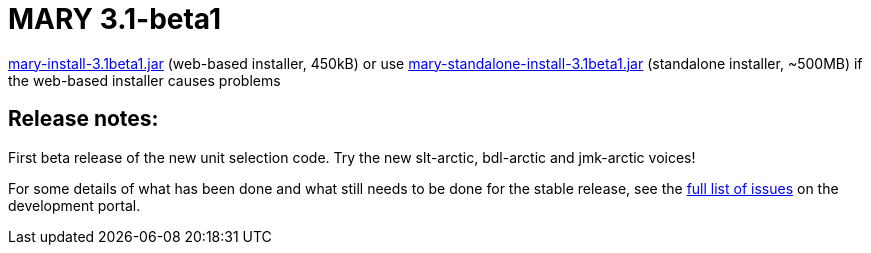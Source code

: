 = MARY 3.1-beta1

link:${project.url}/download/mary-install-3.1beta1.jar[mary-install-3.1beta1.jar] (web-based installer, 450kB) or use link:${project.url}/download/mary-standalone-install-3.1beta1.jar[mary-standalone-install-3.1beta1.jar] (standalone installer, ~500MB) if the web-based installer causes problems

== Release notes:

First beta release of the new unit selection code.
Try the new slt-arctic, bdl-arctic and jmk-arctic voices!

For some details of what has been done and what still needs to be done for the stable release, see the http://mary.opendfki.de/milestone/3.1.0[full list of issues] on the development portal.